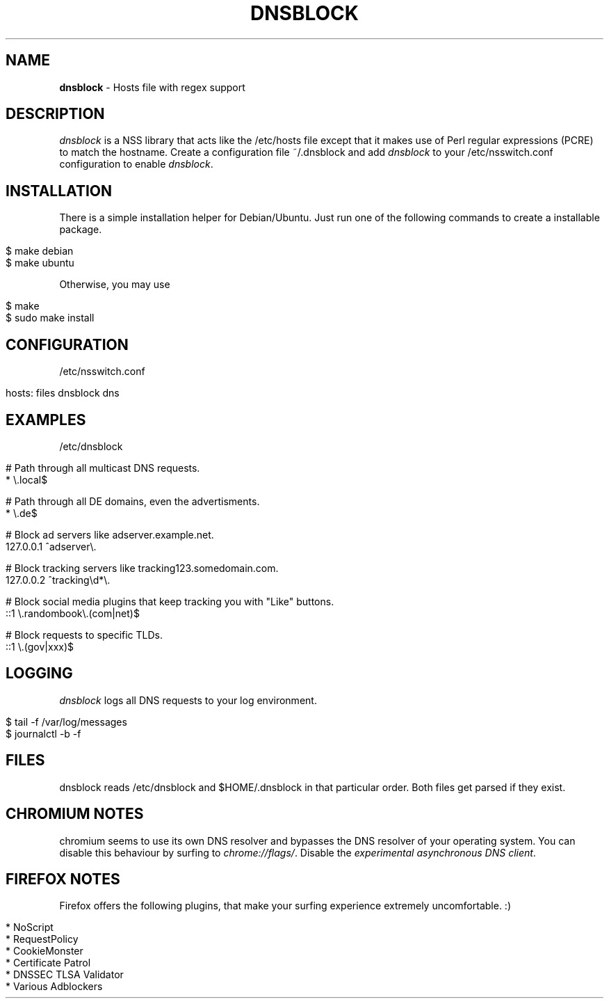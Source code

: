 .\" generated with Ronn/v0.7.3
.\" http://github.com/rtomayko/ronn/tree/0.7.3
.
.TH "DNSBLOCK" "1" "March 2015" "" ""
.
.SH "NAME"
\fBdnsblock\fR \- Hosts file with regex support
.
.SH "DESCRIPTION"
\fIdnsblock\fR is a NSS library that acts like the /etc/hosts file except that it makes use of Perl regular expressions (PCRE) to match the hostname\. Create a configuration file ~/\.dnsblock and add \fIdnsblock\fR to your /etc/nsswitch\.conf configuration to enable \fIdnsblock\fR\.
.
.SH "INSTALLATION"
There is a simple installation helper for Debian/Ubuntu\. Just run one of the following commands to create a installable package\.
.
.IP "" 4
.
.nf

$ make debian
$ make ubuntu
.
.fi
.
.IP "" 0
.
.P
Otherwise, you may use
.
.IP "" 4
.
.nf

$ make
$ sudo make install
.
.fi
.
.IP "" 0
.
.SH "CONFIGURATION"
/etc/nsswitch\.conf
.
.IP "" 4
.
.nf

hosts: files dnsblock dns
.
.fi
.
.IP "" 0
.
.SH "EXAMPLES"
/etc/dnsblock
.
.IP "" 4
.
.nf

# Path through all multicast DNS requests\.
*           \e\.local$

# Path through all DE domains, even the advertisments\.
*           \e\.de$

# Block ad servers like adserver\.example\.net\.
127\.0\.0\.1   ^adserver\e\.

# Block tracking servers like tracking123\.somedomain\.com\.
127\.0\.0\.2   ^tracking\ed*\e\.

# Block social media plugins that keep tracking you with "Like" buttons\.
::1         \e\.randombook\e\.(com|net)$

# Block requests to specific TLDs\.
::1         \e\.(gov|xxx)$
.
.fi
.
.IP "" 0
.
.SH "LOGGING"
\fIdnsblock\fR logs all DNS requests to your log environment\.
.
.IP "" 4
.
.nf

$ tail \-f /var/log/messages
$ journalctl \-b \-f
.
.fi
.
.IP "" 0
.
.SH "FILES"
dnsblock reads /etc/dnsblock and $HOME/\.dnsblock in that particular order\. Both files get parsed if they exist\.
.
.SH "CHROMIUM NOTES"
chromium seems to use its own DNS resolver and bypasses the DNS resolver of your operating system\. You can disable this behaviour by surfing to \fIchrome://flags/\fR\. Disable the \fIexperimental asynchronous DNS client\fR\.
.
.SH "FIREFOX NOTES"
Firefox offers the following plugins, that make your surfing experience extremely uncomfortable\. :)
.
.IP "" 4
.
.nf

* NoScript
* RequestPolicy
* CookieMonster
* Certificate Patrol
* DNSSEC TLSA Validator
* Various Adblockers
.
.fi
.
.IP "" 0

